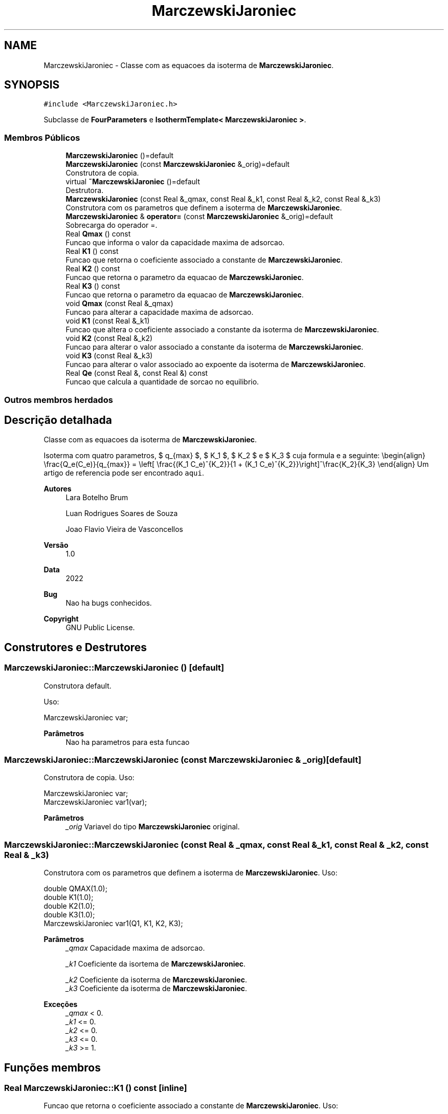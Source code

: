 .TH "MarczewskiJaroniec" 3 "Segunda, 3 de Outubro de 2022" "Version 1.0.0" "Isotherm++" \" -*- nroff -*-
.ad l
.nh
.SH NAME
MarczewskiJaroniec \- Classe com as equacoes da isoterma de \fBMarczewskiJaroniec\fP\&.  

.SH SYNOPSIS
.br
.PP
.PP
\fC#include <MarczewskiJaroniec\&.h>\fP
.PP
Subclasse de \fBFourParameters\fP e \fBIsothermTemplate< MarczewskiJaroniec >\fP\&.
.SS "Membros Públicos"

.in +1c
.ti -1c
.RI "\fBMarczewskiJaroniec\fP ()=default"
.br
.ti -1c
.RI "\fBMarczewskiJaroniec\fP (const \fBMarczewskiJaroniec\fP &_orig)=default"
.br
.RI "Construtora de copia\&. "
.ti -1c
.RI "virtual \fB~MarczewskiJaroniec\fP ()=default"
.br
.RI "Destrutora\&. "
.ti -1c
.RI "\fBMarczewskiJaroniec\fP (const Real &_qmax, const Real &_k1, const Real &_k2, const Real &_k3)"
.br
.RI "Construtora com os parametros que definem a isoterma de \fBMarczewskiJaroniec\fP\&. "
.ti -1c
.RI "\fBMarczewskiJaroniec\fP & \fBoperator=\fP (const \fBMarczewskiJaroniec\fP &_orig)=default"
.br
.RI "Sobrecarga do operador =\&. "
.ti -1c
.RI "Real \fBQmax\fP () const"
.br
.RI "Funcao que informa o valor da capacidade maxima de adsorcao\&. "
.ti -1c
.RI "Real \fBK1\fP () const"
.br
.RI "Funcao que retorna o coeficiente associado a constante de \fBMarczewskiJaroniec\fP\&. "
.ti -1c
.RI "Real \fBK2\fP () const"
.br
.RI "Funcao que retorna o parametro da equacao de \fBMarczewskiJaroniec\fP\&. "
.ti -1c
.RI "Real \fBK3\fP () const"
.br
.RI "Funcao que retorna o parametro da equacao de \fBMarczewskiJaroniec\fP\&. "
.ti -1c
.RI "void \fBQmax\fP (const Real &_qmax)"
.br
.RI "Funcao para alterar a capacidade maxima de adsorcao\&. "
.ti -1c
.RI "void \fBK1\fP (const Real &_k1)"
.br
.RI "Funcao que altera o coeficiente associado a constante da isoterma de \fBMarczewskiJaroniec\fP\&. "
.ti -1c
.RI "void \fBK2\fP (const Real &_k2)"
.br
.RI "Funcao para alterar o valor associado a constante da isoterma de \fBMarczewskiJaroniec\fP\&. "
.ti -1c
.RI "void \fBK3\fP (const Real &_k3)"
.br
.RI "Funcao para alterar o valor associado ao expoente da isoterma de \fBMarczewskiJaroniec\fP\&. "
.ti -1c
.RI "Real \fBQe\fP (const Real &, const Real &) const"
.br
.RI "Funcao que calcula a quantidade de sorcao no equilibrio\&. "
.in -1c
.SS "Outros membros herdados"
.SH "Descrição detalhada"
.PP 
Classe com as equacoes da isoterma de \fBMarczewskiJaroniec\fP\&. 

Isoterma com quatro parametros, $ q_{max} $, $ K_1 $, $ K_2 $ e $ K_3 $ cuja formula e a seguinte: \\begin{align} \\frac{Q_e(C_e)}{q_{max}} = \\left[ \\frac{(K_1 C_e)^{K_2}}{1 + (K_1 C_e)^{K_2}}\\right]^\\frac{K_2}{K_3} \\end{align} Um artigo de referencia pode ser encontrado \fCaqui\fP\&. 
.PP
\fBAutores\fP
.RS 4
Lara Botelho Brum 
.PP
Luan Rodrigues Soares de Souza 
.PP
Joao Flavio Vieira de Vasconcellos 
.RE
.PP
\fBVersão\fP
.RS 4
1\&.0 
.RE
.PP
\fBData\fP
.RS 4
2022 
.RE
.PP
\fBBug\fP
.RS 4
Nao ha bugs conhecidos\&.
.RE
.PP
.PP
\fBCopyright\fP
.RS 4
GNU Public License\&. 
.RE
.PP

.SH "Construtores e Destrutores"
.PP 
.SS "MarczewskiJaroniec::MarczewskiJaroniec ()\fC [default]\fP"

.PP
Construtora default\&. 
.PP
Uso: 
.PP
.nf
MarczewskiJaroniec  var;

.fi
.PP
 
.PP
\fBParâmetros\fP
.RS 4
\fI \fP Nao ha parametros para esta funcao 
.RE
.PP

.SS "MarczewskiJaroniec::MarczewskiJaroniec (const \fBMarczewskiJaroniec\fP & _orig)\fC [default]\fP"

.PP
Construtora de copia\&. Uso: 
.PP
.nf
MarczewskiJaroniec  var;
MarczewskiJaroniec  var1(var);

.fi
.PP
 
.PP
\fBParâmetros\fP
.RS 4
\fI_orig\fP Variavel do tipo \fBMarczewskiJaroniec\fP original\&. 
.br
 
.RE
.PP

.SS "MarczewskiJaroniec::MarczewskiJaroniec (const Real & _qmax, const Real & _k1, const Real & _k2, const Real & _k3)"

.PP
Construtora com os parametros que definem a isoterma de \fBMarczewskiJaroniec\fP\&. Uso: 
.PP
.nf
double QMAX(1\&.0);
double K1(1\&.0);    
double K2(1\&.0);
double K3(1\&.0);
MarczewskiJaroniec  var1(Q1, K1, K2, K3);

.fi
.PP
 
.PP
\fBParâmetros\fP
.RS 4
\fI_qmax\fP Capacidade maxima de adsorcao\&. 
.br
 
.br
\fI_k1\fP Coeficiente da isortema de \fBMarczewskiJaroniec\fP\&. 
.br
 
.br
\fI_k2\fP Coeficiente da isoterma de \fBMarczewskiJaroniec\fP\&. 
.br
\fI_k3\fP Coeficiente da isoterma de \fBMarczewskiJaroniec\fP\&. 
.br
 
.RE
.PP
\fBExceções\fP
.RS 4
\fI_qmax\fP < 0\&. 
.br
\fI_k1\fP <= 0\&. 
.br
\fI_k2\fP <= 0\&. 
.br
\fI_k3\fP <= 0\&. 
.br
\fI_k3\fP >= 1\&. 
.RE
.PP

.SH "Funções membros"
.PP 
.SS "Real MarczewskiJaroniec::K1 () const\fC [inline]\fP"

.PP
Funcao que retorna o coeficiente associado a constante de \fBMarczewskiJaroniec\fP\&. Uso: 
.PP
.nf
MarczewskiJaroniec  var1(QMAX, K1, K2, K3);              
double k1 = var1\&.K1();

.fi
.PP
 
.PP
\fBParâmetros\fP
.RS 4
\fI \fP Nao ha parametros\&. 
.RE
.PP
\fBRetorna\fP
.RS 4
Valor do coeficiente associado a constante de \fBMarczewskiJaroniec\fP\&. 
.RE
.PP

.SS "void MarczewskiJaroniec::K1 (const Real & _k1)\fC [inline]\fP"

.PP
Funcao que altera o coeficiente associado a constante da isoterma de \fBMarczewskiJaroniec\fP\&. Uso: 
.PP
.nf
MarczewskiJaroniec  var1(QMAX, K1, K2, K3);              
double k1(2\&.0);
var1\&.K1(k1);

.fi
.PP
 
.PP
\fBParâmetros\fP
.RS 4
\fI_k1\fP Novo valor do coeficiente associado a constante da isoterma de \fBMarczewskiJaroniec\fP\&. 
.RE
.PP
\fBExceções\fP
.RS 4
\fI_k1\fP <= 0\&. 
.RE
.PP

.SS "Real MarczewskiJaroniec::K2 () const\fC [inline]\fP"

.PP
Funcao que retorna o parametro da equacao de \fBMarczewskiJaroniec\fP\&. Uso: 
.PP
.nf
MarczewskiJaroniec  var1(QMAX, K1, K2, K3);              
double k2 = var1\&.K2();

.fi
.PP
 
.PP
\fBParâmetros\fP
.RS 4
\fI \fP Nao ha parametros\&. 
.RE
.PP
\fBRetorna\fP
.RS 4
Valor do parametro da equacao de \fBMarczewskiJaroniec\fP\&. 
.br
 
.RE
.PP

.SS "void MarczewskiJaroniec::K2 (const Real & _k2)\fC [inline]\fP"

.PP
Funcao para alterar o valor associado a constante da isoterma de \fBMarczewskiJaroniec\fP\&. Uso: 
.PP
.nf
MarczewskiJaroniec  var1(QMAX, K1, K2, K3);              
double k2(3\&.0);
var1\&.K2(k2);

.fi
.PP
 
.PP
\fBParâmetros\fP
.RS 4
\fI_k2\fP Novo valor associado a constante da isoterma de \fBMarczewskiJaroniec\fP\&. 
.RE
.PP
\fBExceções\fP
.RS 4
\fI_k2\fP <= 0\&. 
.br
 
.RE
.PP

.SS "Real MarczewskiJaroniec::K3 () const\fC [inline]\fP"

.PP
Funcao que retorna o parametro da equacao de \fBMarczewskiJaroniec\fP\&. Uso: 
.PP
.nf
MarczewskiJaroniec  var1(QMAX, K1, K2, K3);              
double k3 = var1\&.K3();

.fi
.PP
 
.PP
\fBParâmetros\fP
.RS 4
\fI \fP Nao ha parametros\&. 
.RE
.PP
\fBRetorna\fP
.RS 4
Valor do parametro da equacao de \fBMarczewskiJaroniec\fP\&. 
.br
 
.RE
.PP

.SS "void MarczewskiJaroniec::K3 (const Real & _k3)\fC [inline]\fP"

.PP
Funcao para alterar o valor associado ao expoente da isoterma de \fBMarczewskiJaroniec\fP\&. Uso: 
.PP
.nf
MarczewskiJaroniec  var1(QMAX, K1, K2, K3);              
double k3(3\&.0);
var1\&.K3(k3);

.fi
.PP
 
.PP
\fBParâmetros\fP
.RS 4
\fI_k3\fP Novo valor associado ao expoente da isoterma de \fBMarczewskiJaroniec\fP\&. 
.RE
.PP
\fBExceções\fP
.RS 4
\fI_k3\fP <= 0 
.br
 
.br
\fI_k3\fP >= 1 
.br
 
.RE
.PP

.SS "\fBMarczewskiJaroniec\fP & MarczewskiJaroniec::operator= (const \fBMarczewskiJaroniec\fP & _orig)\fC [default]\fP"

.PP
Sobrecarga do operador =\&. Uso: 
.PP
.nf
MarczewskiJaroniec  var1(QMAX, K1, K2, K3);              
MarczewskiJaroniec  var2 = var1;

.fi
.PP
 
.PP
\fBParâmetros\fP
.RS 4
\fI_orig\fP Variavel do tipo \fBMarczewskiJaroniec\fP\&. 
.RE
.PP
\fBRetorna\fP
.RS 4
Copia de _orig\&. 
.br
 
.RE
.PP

.SS "Real MarczewskiJaroniec::Qe (const Real & _ce, const Real &) const\fC [virtual]\fP"

.PP
Funcao que calcula a quantidade de sorcao no equilibrio\&. Uso: 
.PP
.nf
MarczewskiJaroniec  var1(QMAX, K1, K2, K3);              
double ce(1\&.0);
double qe = var1\&.Qe(ce);

.fi
.PP
 
.PP
\fBParâmetros\fP
.RS 4
\fI_c\fP Concentracao do soluto\&. 
.RE
.PP
\fBRetorna\fP
.RS 4
Valor da quantidade de sorcao no equilibrio\&. 
.br
 
.RE
.PP
\fBExceções\fP
.RS 4
\fI_c\fP <= 0\&. 
.br
 
.RE
.PP

.PP
Implementa \fBIsotherm\fP\&.
.SS "Real MarczewskiJaroniec::Qmax () const\fC [inline]\fP"

.PP
Funcao que informa o valor da capacidade maxima de adsorcao\&. Uso: 
.PP
.nf
MarczewskiJaroniec  var1(QMAX, K1, K2, K3);              
double q1 = var1\&.Qmax();

.fi
.PP
 
.PP
\fBParâmetros\fP
.RS 4
\fI \fP Nao ha parametros\&. 
.RE
.PP
\fBRetorna\fP
.RS 4
Valor da capacidade maxima de adsorcao\&. 
.RE
.PP

.SS "void MarczewskiJaroniec::Qmax (const Real & _qmax)\fC [inline]\fP"

.PP
Funcao para alterar a capacidade maxima de adsorcao\&. Uso: 
.PP
.nf
MarczewskiJaroniec  var1(QMAX, K1, K2, K3);              
double q1(3\&.0);
var1\&.Qmax(q1);

.fi
.PP
 
.PP
\fBParâmetros\fP
.RS 4
\fI_qmax\fP Novo valor da capacidade maxima de adsorcao\&. 
.RE
.PP
\fBExceções\fP
.RS 4
\fI_qmax\fP < 0\&. 
.RE
.PP


.SH "Autor"
.PP 
Gerado automaticamente por Doxygen para Isotherm++ a partir do código-fonte\&.
